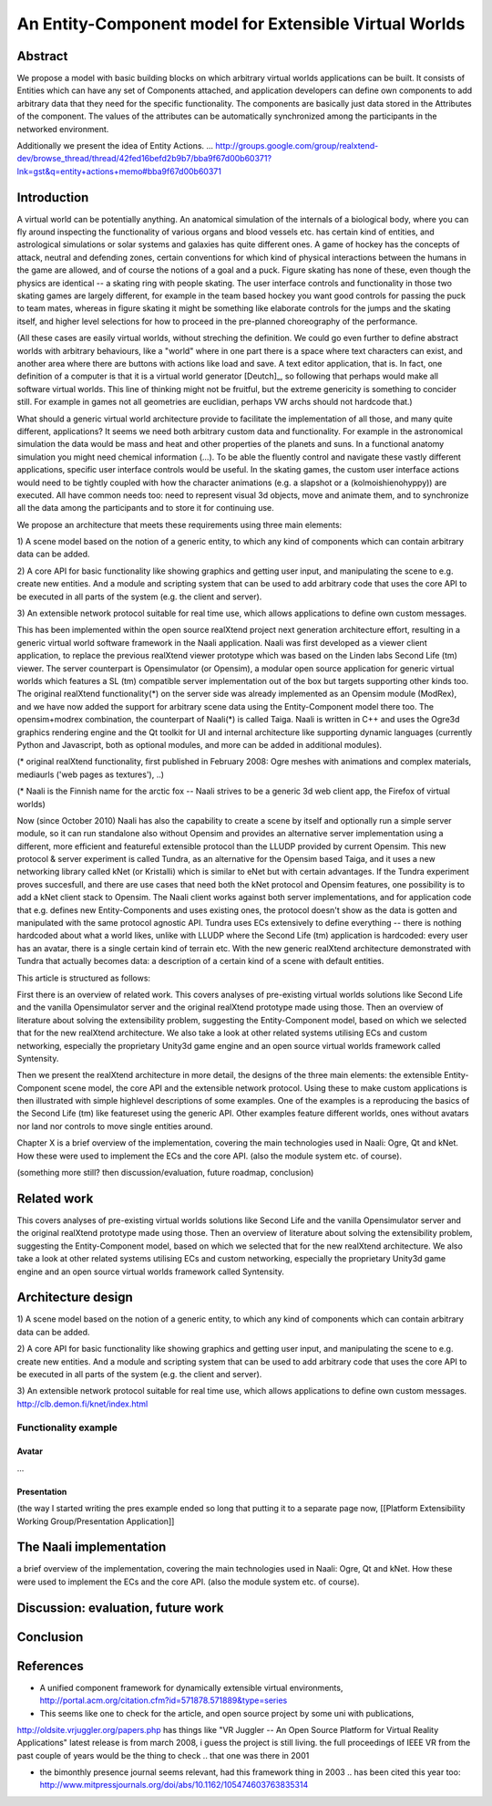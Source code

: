 =======================================================
An Entity-Component model for Extensible Virtual Worlds
=======================================================

Abstract
========

We propose a model with basic building blocks on which arbitrary
virtual worlds applications can be built. It consists of Entities
which can have any set of Components attached, and application
developers can define own components to add arbitrary data that they
need for the specific functionality. The components are basically just
data stored in the Attributes of the component. The values of the
attributes can be automatically synchronized among the participants in
the networked environment.

Additionally we present the idea of Entity
Actions. ... http://groups.google.com/group/realxtend-dev/browse_thread/thread/42fed16befd2b9b7/bba9f67d00b60371?lnk=gst&q=entity+actions+memo#bba9f67d00b60371

Introduction
============

A virtual world can be potentially anything.  An anatomical simulation
of the internals of a biological body, where you can fly around
inspecting the functionality of various organs and blood vessels
etc. has certain kind of entities, and astrological simulations or
solar systems and galaxies has quite different ones.  A game of hockey
has the concepts of attack, neutral and defending zones, certain
conventions for which kind of physical interactions between the humans
in the game are allowed, and of course the notions of a goal and a
puck.  Figure skating has none of these, even though the physics are
identical -- a skating ring with people skating.  The user interface
controls and functionality in those two skating games are largely
different, for example in the team based hockey you want good controls
for passing the puck to team mates, whereas in figure skating it might
be something like elaborate controls for the jumps and the skating
itself, and higher level selections for how to proceed in the
pre-planned choreography of the performance.

(All these cases are easily virtual worlds, without streching the
definition. We could go even further to define abstract worlds with
arbitrary behaviours, like a "world" where in one part there is a
space where text characters can exist, and another area where there
are buttons with actions like load and save. A text editor
application, that is.  In fact, one definition of a computer is that
it is a virtual world generator [Deutch]_, so following that perhaps
would make all software virtual worlds. This line of thinking might
not be fruitful, but the extreme genericity is something to concider
still. For example in games not all geometries are euclidian, perhaps
VW archs should not hardcode that.)

What should a generic virtual world architecture provide to facilitate
the implementation of all those, and many quite different,
applications? It seems we need both arbitrary custom data and
functionality. For example in the astronomical simulation the data
would be mass and heat and other properties of the planets and
suns. In a functional anatomy simulation you might need chemical
information (...). To be able the fluently control and navigate these
vastly different applications, specific user interface controls would
be useful. In the skating games, the custom user interface actions
would need to be tightly coupled with how the character animations
(e.g. a slapshot or a (kolmoishienohyppy)) are executed. All have
common needs too: need to represent visual 3d objects, move and
animate them, and to synchronize all the data among the participants
and to store it for continuing use.

We propose an architecture that meets these requirements using three main elements: 

1) A scene model based on the notion of a generic entity, to which any
kind of components which can contain arbitrary data can be added.

2) A core API for basic functionality like showing graphics and
getting user input, and manipulating the scene to e.g. create new
entities. And a module and scripting system that can be used to add
arbitrary code that uses the core API to be executed in all parts of
the system (e.g. the client and server).

3) An extensible network protocol suitable for real time use, which
allows applications to define own custom messages.

This has been implemented within the open source realXtend project
next generation architecture effort, resulting in a generic virtual
world software framework in the Naali application. Naali was first
developed as a viewer client application, to replace the previous
realXtend viewer prototype which was based on the Linden labs Second
Life (tm) viewer. The server counterpart is Opensimulator (or
Opensim), a modular open source application for generic virtual worlds
which features a SL (tm) compatible server implementation out of the
box but targets supporting other kinds too. The original realXtend
functionality(*) on the server side was already implemented as an
Opensim module (ModRex), and we have now added the support for
arbitrary scene data using the Entity-Component model there too. The
opensim+modrex combination, the counterpart of Naali(*) is called
Taiga. Naali is written in C++ and uses the Ogre3d graphics rendering
engine and the Qt toolkit for UI and internal architecture like
supporting dynamic languages (currently Python and Javascript, both as
optional modules, and more can be added in additional modules).

(* original realXtend functionality, first published in February 2008:
Ogre meshes with animations and complex materials, mediaurls ('web
pages as textures'), ..)

(* Naali is the Finnish name for the arctic fox -- Naali strives to be
a generic 3d web client app, the Firefox of virtual worlds)

Now (since October 2010) Naali has also the capability to create a
scene by itself and optionally run a simple server module, so it can
run standalone also without Opensim and provides an alternative server
implementation using a different, more efficient and featureful
extensible protocol than the LLUDP provided by current Opensim. This
new protocol & server experiment is called Tundra, as an alternative
for the Opensim based Taiga, and it uses a new networking library
called kNet (or Kristalli) which is similar to eNet but with certain
advantages. If the Tundra experiment proves succesfull, and there are
use cases that need both the kNet protocol and Opensim features, one
possibility is to add a kNet client stack to Opensim. The Naali client
works against both server implementations, and for application code
that e.g. defines new Entity-Components and uses existing ones, the
protocol doesn't show as the data is gotten and manipulated with the
same protocol agnostic API. Tundra uses ECs extensively to define
everything -- there is nothing hardcoded about what a world likes,
unlike with LLUDP where the Second Life (tm) application is hardcoded:
every user has an avatar, there is a single certain kind of terrain
etc. With the new generic realXtend architecture demonstrated with
Tundra that actually becomes data: a description of a certain kind of
a scene with default entities.

This article is structured as follows: 

First there is an overview of related work. This covers analyses of
pre-existing virtual worlds solutions like Second Life and the vanilla
Opensimulator server and the original realXtend prototype made using
those. Then an overview of literature about solving the extensibility
problem, suggesting the Entity-Component model, based on which we
selected that for the new realXtend architecture. We also take a look
at other related systems utilising ECs and custom networking,
especially the proprietary Unity3d game engine and an open source
virtual worlds framework called Syntensity.

Then we present the realXtend architecture in more detail, the designs
of the three main elements: the extensible Entity-Component scene
model, the core API and the extensible network protocol. Using these
to make custom applications is then illustrated with simple highlevel
descriptions of some examples. One of the examples is a reproducing
the basics of the Second Life (tm) like featureset using the generic
API. Other examples feature different worlds, ones without avatars nor
land nor controls to move single entities around.

Chapter X is a brief overview of the implementation, covering the main
technologies used in Naali: Ogre, Qt and kNet. How these were used to
implement the ECs and the core API. (also the module system etc. of
course).

(something more still? then discussion/evaluation, future roadmap, conclusion)

Related work
============

This covers analyses of pre-existing virtual worlds solutions like
Second Life and the vanilla Opensimulator server and the original
realXtend prototype made using those. Then an overview of literature
about solving the extensibility problem, suggesting the
Entity-Component model, based on which we selected that for the new
realXtend architecture. We also take a look at other related systems
utilising ECs and custom networking, especially the proprietary
Unity3d game engine and an open source virtual worlds framework called
Syntensity.

Architecture design
===================

1) A scene model based on the notion of a generic entity, to which any
kind of components which can contain arbitrary data can be added.

2) A core API for basic functionality like showing graphics and
getting user input, and manipulating the scene to e.g. create new
entities. And a module and scripting system that can be used to add
arbitrary code that uses the core API to be executed in all parts of
the system (e.g. the client and server).

3) An extensible network protocol suitable for real time use, which
allows applications to define own custom
messages. http://clb.demon.fi/knet/index.html

Functionality example
---------------------

Avatar
""""""

...

Presentation
""""""""""""

(the way I started writing the pres example ended so long that putting
it to a separate page now, [[Platform Extensibility Working
Group/Presentation Application]]

The Naali implementation
========================

a brief overview of the implementation, covering the main technologies
used in Naali: Ogre, Qt and kNet. How these were used to implement the
ECs and the core API. (also the module system etc. of course).

Discussion: evaluation, future work
===================================

Conclusion
==========

References
==========

- A unified component framework for dynamically extensible virtual environments, http://portal.acm.org/citation.cfm?id=571878.571889&type=series

- This seems like one to check for the article, and open source project by some uni with publications, 
http://oldsite.vrjuggler.org/papers.php has things like "VR Juggler -- An Open Source Platform for Virtual Reality Applications"  latest release is from march 2008, i guess the project is still living. the full proceedings of IEEE VR from the past couple of years would be the thing to check .. that one was there in 2001

- the bimonthly presence journal seems relevant, had this framework thing in 2003 .. has been cited this year too: http://www.mitpressjournals.org/doi/abs/10.1162/105474603763835314
